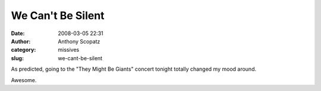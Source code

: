We Can't Be Silent
##################
:date: 2008-03-05 22:31
:author: Anthony Scopatz
:category: missives
:slug: we-cant-be-silent

As predicted, going to the "They Might Be Giants" concert tonight
totally changed my mood around.

Awesome.
